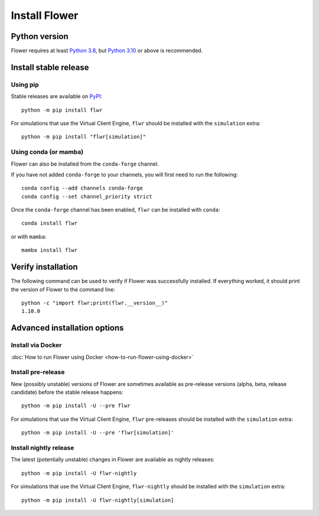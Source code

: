 Install Flower
==============


Python version
--------------

Flower requires at least `Python 3.8 <https://docs.python.org/3.8/>`_, but `Python 3.10 <https://docs.python.org/3.10/>`_ or above is recommended.


Install stable release
----------------------

Using pip
~~~~~~~~~

Stable releases are available on `PyPI <https://pypi.org/project/flwr/>`_::

  python -m pip install flwr

For simulations that use the Virtual Client Engine, ``flwr`` should be installed with the ``simulation`` extra::

  python -m pip install "flwr[simulation]"


Using conda (or mamba)
~~~~~~~~~~~~~~~~~~~~~~

Flower can also be installed from the ``conda-forge`` channel.

If you have not added ``conda-forge`` to your channels, you will first need to run the following::

  conda config --add channels conda-forge
  conda config --set channel_priority strict

Once the ``conda-forge`` channel has been enabled, ``flwr`` can be installed with ``conda``::

  conda install flwr

or with ``mamba``::

  mamba install flwr


Verify installation
-------------------

The following command can be used to verify if Flower was successfully installed. If everything worked, it should print the version of Flower to the command line::

  python -c "import flwr;print(flwr.__version__)"
  1.10.0


Advanced installation options
-----------------------------

Install via Docker
~~~~~~~~~~~~~~~~~~

:doc:`How to run Flower using Docker <how-to-run-flower-using-docker>`

Install pre-release
~~~~~~~~~~~~~~~~~~~

New (possibly unstable) versions of Flower are sometimes available as pre-release versions (alpha, beta, release candidate) before the stable release happens::

  python -m pip install -U --pre flwr

For simulations that use the Virtual Client Engine, ``flwr`` pre-releases should be installed with the ``simulation`` extra::

  python -m pip install -U --pre 'flwr[simulation]'

Install nightly release
~~~~~~~~~~~~~~~~~~~~~~~

The latest (potentially unstable) changes in Flower are available as nightly releases::

  python -m pip install -U flwr-nightly

For simulations that use the Virtual Client Engine, ``flwr-nightly`` should be installed with the ``simulation`` extra::

  python -m pip install -U flwr-nightly[simulation]
